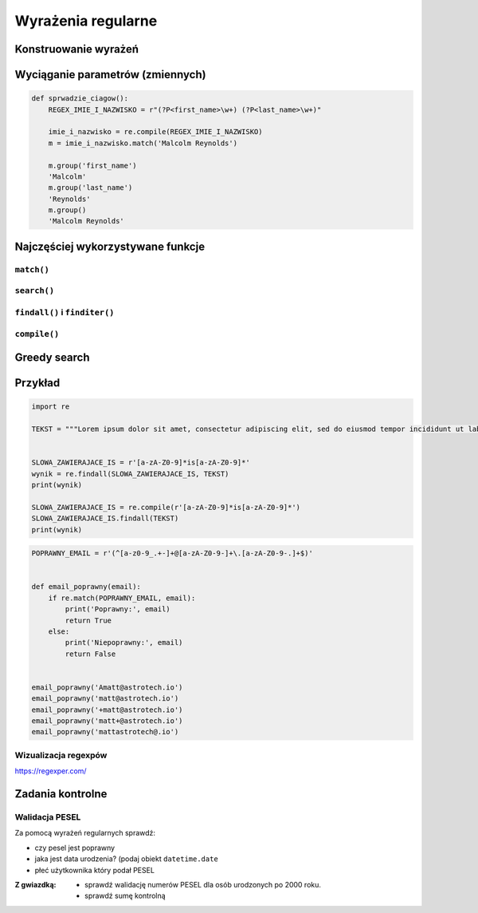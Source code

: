 *******************
Wyrażenia regularne
*******************

Konstruowanie wyrażeń
=====================

Wyciąganie parametrów (zmiennych)
=================================

.. code-block:: python

    def sprwadzie_ciagow():
        REGEX_IMIE_I_NAZWISKO = r"(?P<first_name>\w+) (?P<last_name>\w+)"

        imie_i_nazwisko = re.compile(REGEX_IMIE_I_NAZWISKO)
        m = imie_i_nazwisko.match('Malcolm Reynolds')

        m.group('first_name')
        'Malcolm'
        m.group('last_name')
        'Reynolds'
        m.group()
        'Malcolm Reynolds'

Najczęściej wykorzystywane funkcje
==================================

``match()``
-----------

``search()``
------------

``findall()`` i ``finditer()``
------------------------------

``compile()``
-------------

Greedy search
=============


Przykład
========

.. code-block:: python

    import re

    TEKST = """Lorem ipsum dolor sit amet, consectetur adipiscing elit, sed do eiusmod tempor incididunt ut labore et dolore magna aliqua. Ut enim ad minim veniam, quis nostrud exercitation ullamco laboris nisi ut aliquip ex ea commodo consequat. Duis aute irure dolor in reprehenderit in voluptate velit esse cillum dolore eu fugiat nulla pariatur. Excepteur sint occaecat cupidatat non proident, sunt in culpa qui officia deserunt mollit anim id est laborum. -- Section 1.10.32 of "de Finibus Bonorum et Malorum", written by Cicero in 45 BC"""


    SLOWA_ZAWIERAJACE_IS = r'[a-zA-Z0-9]*is[a-zA-Z0-9]*'
    wynik = re.findall(SLOWA_ZAWIERAJACE_IS, TEKST)
    print(wynik)

    SLOWA_ZAWIERAJACE_IS = re.compile(r'[a-zA-Z0-9]*is[a-zA-Z0-9]*')
    SLOWA_ZAWIERAJACE_IS.findall(TEKST)
    print(wynik)

.. code-block:: python

    POPRAWNY_EMAIL = r'(^[a-z0-9_.+-]+@[a-zA-Z0-9-]+\.[a-zA-Z0-9-.]+$)'


    def email_poprawny(email):
        if re.match(POPRAWNY_EMAIL, email):
            print('Poprawny:', email)
            return True
        else:
            print('Niepoprawny:', email)
            return False


    email_poprawny('Amatt@astrotech.io')
    email_poprawny('matt@astrotech.io')
    email_poprawny('+matt@astrotech.io')
    email_poprawny('matt+@astrotech.io')
    email_poprawny('mattastrotech@.io')

Wizualizacja regexpów
---------------------
https://regexper.com/

.. figure:: img/regexp-vizualization.png
    :name: figure-regexp-vizualization
    :scale: 100%
    :align: center

Zadania kontrolne
=================

Walidacja PESEL
---------------

Za pomocą wyrażeń regularnych sprawdź:

* czy pesel jest poprawny
* jaka jest data urodzenia? (podaj obiekt ``datetime.date``
* płeć użytkownika który podał PESEL

:Z gwiazdką:
    * sprawdź walidację numerów PESEL dla osób urodzonych po 2000 roku.
    * sprawdź sumę kontrolną
